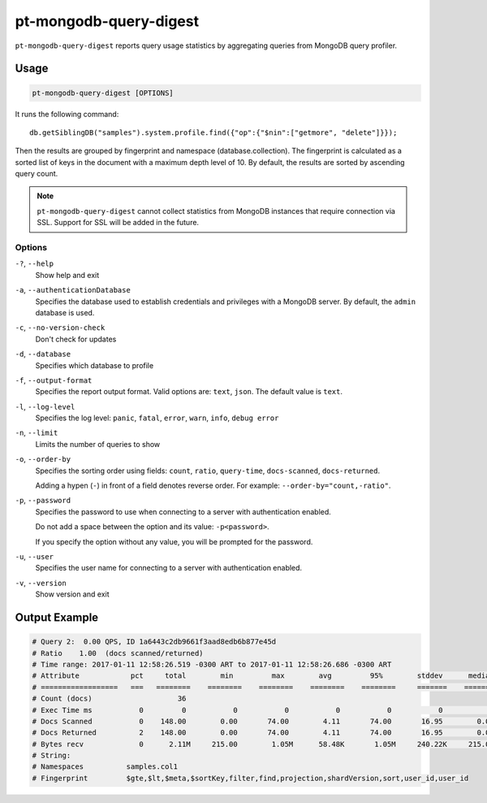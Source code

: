 .. _pt-mongodb-query-digest:

=======================
pt-mongodb-query-digest
=======================

``pt-mongodb-query-digest`` reports query usage statistics
by aggregating queries from MongoDB query profiler.

Usage
=====

.. code-block:: bash

   pt-mongodb-query-digest [OPTIONS]

It runs the following command::

 db.getSiblingDB("samples").system.profile.find({"op":{"$nin":["getmore", "delete"]}});

Then the results are grouped by fingerprint and namespace
(database.collection).
The fingerprint is calculated as a sorted list of keys in the document
with a maximum depth level of 10.
By default, the results are sorted by ascending query count.

.. note:: ``pt-mongodb-query-digest`` cannot collect statistics
   from MongoDB instances that require connection via SSL.
   Support for SSL will be added in the future.

Options
-------

``-?``, ``--help``
  Show help and exit

``-a``, ``--authenticationDatabase``
  Specifies the database used to establish credentials and privileges
  with a MongoDB server.
  By default, the ``admin`` database is used.

``-c``, ``--no-version-check``
  Don't check for updates

``-d``, ``--database``
  Specifies which database to profile

``-f``, ``--output-format``
  Specifies the report output format. Valid options are: ``text``, ``json``.
  The default value is ``text``.

``-l``, ``--log-level``
  Specifies the log level:
  ``panic``, ``fatal``, ``error``, ``warn``, ``info``, ``debug error``

``-n``, ``--limit``
  Limits the number of queries to show

``-o``, ``--order-by``
  Specifies the sorting order using fields:
  ``count``, ``ratio``, ``query-time``, ``docs-scanned``, ``docs-returned``.

  Adding a hypen (``-``) in front of a field denotes reverse order.
  For example: ``--order-by="count,-ratio"``.

``-p``, ``--password``
  Specifies the password to use when connecting to a server
  with authentication enabled.

  Do not add a space between the option and its value: ``-p<password>``.

  If you specify the option without any value,
  you will be prompted for the password.

``-u``, ``--user``
  Specifies the user name for connecting to a server
  with authentication enabled.

``-v``, ``--version``
  Show version and exit

Output Example
==============

.. code-block:: none

   # Query 2:  0.00 QPS, ID 1a6443c2db9661f3aad8edb6b877e45d
   # Ratio    1.00  (docs scanned/returned)
   # Time range: 2017-01-11 12:58:26.519 -0300 ART to 2017-01-11 12:58:26.686 -0300 ART
   # Attribute            pct     total        min         max        avg         95%        stddev      median
   # ==================   ===   ========    ========    ========    ========    ========     =======    ========
   # Count (docs)                    36 
   # Exec Time ms           0         0           0           0           0           0           0           0 
   # Docs Scanned           0    148.00        0.00       74.00        4.11       74.00       16.95        0.00 
   # Docs Returned          2    148.00        0.00       74.00        4.11       74.00       16.95        0.00 
   # Bytes recv             0      2.11M     215.00        1.05M      58.48K       1.05M     240.22K     215.00 
   # String:
   # Namespaces          samples.col1
   # Fingerprint         $gte,$lt,$meta,$sortKey,filter,find,projection,shardVersion,sort,user_id,user_id


